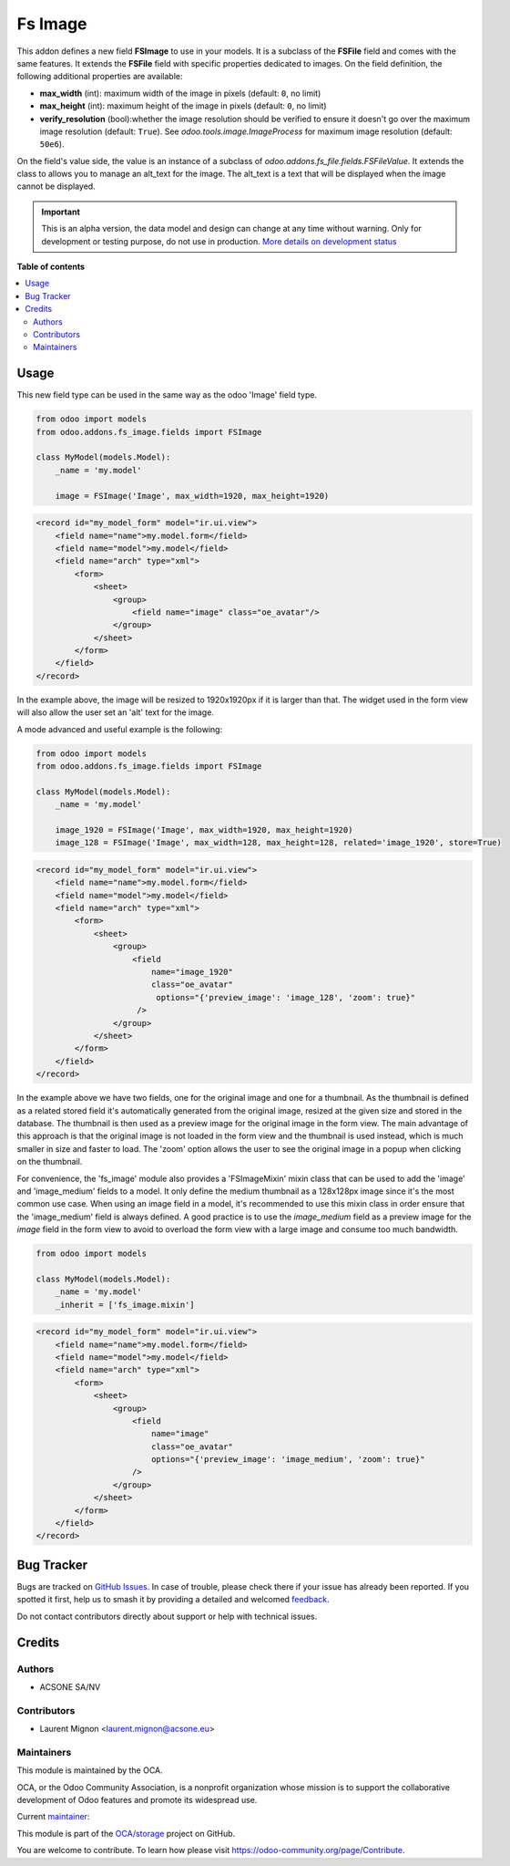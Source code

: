 ========
Fs Image
========

.. 
   !!!!!!!!!!!!!!!!!!!!!!!!!!!!!!!!!!!!!!!!!!!!!!!!!!!!
   !! This file is generated by oca-gen-addon-readme !!
   !! changes will be overwritten.                   !!
   !!!!!!!!!!!!!!!!!!!!!!!!!!!!!!!!!!!!!!!!!!!!!!!!!!!!
   !! source digest: sha256:117413401c2187f3807cd4ce73ae108acacc5347ac150ec1fce965b5d073ee25
   !!!!!!!!!!!!!!!!!!!!!!!!!!!!!!!!!!!!!!!!!!!!!!!!!!!!

.. |badge1| image:: https://img.shields.io/badge/maturity-Alpha-red.png
    :target: https://odoo-community.org/page/development-status
    :alt: Alpha
.. |badge2| image:: https://img.shields.io/badge/licence-AGPL--3-blue.png
    :target: http://www.gnu.org/licenses/agpl-3.0-standalone.html
    :alt: License: AGPL-3
.. |badge3| image:: https://img.shields.io/badge/github-OCA%2Fstorage-lightgray.png?logo=github
    :target: https://github.com/OCA/storage/tree/16.0/fs_image
    :alt: OCA/storage
.. |badge4| image:: https://img.shields.io/badge/weblate-Translate%20me-F47D42.png
    :target: https://translation.odoo-community.org/projects/storage-16-0/storage-16-0-fs_image
    :alt: Translate me on Weblate
.. |badge5| image:: https://img.shields.io/badge/runboat-Try%20me-875A7B.png
    :target: https://runboat.odoo-community.org/builds?repo=OCA/storage&target_branch=16.0
    :alt: Try me on Runboat

|badge1| |badge2| |badge3| |badge4| |badge5|

This addon defines a new field **FSImage** to use in your models. It is a
subclass of the **FSFile** field and comes with the same features. It extends
the **FSFile** field with specific properties dedicated to images. On the field
definition, the following additional properties are available:

* **max_width** (int): maximum width of the image in pixels (default: ``0``, no limit)
* **max_height** (int): maximum height of the image in pixels (default: ``0``, no limit)
* **verify_resolution** (bool):whether the image resolution should be verified
  to ensure it doesn't go over the maximum image resolution (default: ``True``).
  See `odoo.tools.image.ImageProcess` for maximum image resolution (default: ``50e6``).

On the field's value side, the value is an instance of a subclass of
`odoo.addons.fs_file.fields.FSFileValue`. It extends the class to allows
you to manage an alt_text for the image. The alt_text is a text that will be
displayed when the image cannot be displayed.

.. IMPORTANT::
   This is an alpha version, the data model and design can change at any time without warning.
   Only for development or testing purpose, do not use in production.
   `More details on development status <https://odoo-community.org/page/development-status>`_

**Table of contents**

.. contents::
   :local:

Usage
=====

This new field type can be used in the same way as the odoo 'Image' field type.

.. code-block:: python

  from odoo import models
  from odoo.addons.fs_image.fields import FSImage

  class MyModel(models.Model):
      _name = 'my.model'

      image = FSImage('Image', max_width=1920, max_height=1920)


.. code-block:: xml

  <record id="my_model_form" model="ir.ui.view">
      <field name="name">my.model.form</field>
      <field name="model">my.model</field>
      <field name="arch" type="xml">
          <form>
              <sheet>
                  <group>
                      <field name="image" class="oe_avatar"/>
                  </group>
              </sheet>
          </form>
      </field>
  </record>


In the example above, the image will be resized to 1920x1920px if it is larger than that.
The widget used in the form view will also allow the user set an 'alt' text for the image.


A mode advanced and useful example is the following:

.. code-block:: python

  from odoo import models
  from odoo.addons.fs_image.fields import FSImage

  class MyModel(models.Model):
      _name = 'my.model'

      image_1920 = FSImage('Image', max_width=1920, max_height=1920)
      image_128 = FSImage('Image', max_width=128, max_height=128, related='image_1920', store=True)


.. code-block:: xml

  <record id="my_model_form" model="ir.ui.view">
      <field name="name">my.model.form</field>
      <field name="model">my.model</field>
      <field name="arch" type="xml">
          <form>
              <sheet>
                  <group>
                      <field
                          name="image_1920"
                          class="oe_avatar"
                           options="{'preview_image': 'image_128', 'zoom': true}"
                       />
                  </group>
              </sheet>
          </form>
      </field>
  </record>

In the example above we have two fields, one for the original image and one for a thumbnail.
As the thumbnail is defined as a related stored field it's automatically generated
from the original image, resized at the given size and stored in the database.
The thumbnail is then used as a preview image for the original image in the form view.
The main advantage of this approach is that the original image is not loaded in the form view
and the thumbnail is used instead, which is much smaller in size and faster to load.
The 'zoom' option allows the user to see the original image in a popup when clicking on the thumbnail.

For convenience, the 'fs_image' module also provides a 'FSImageMixin' mixin class
that can be used to add the 'image' and 'image_medium' fields to a model. It only
define the medium thumbnail as a 128x128px image since it's the most common use case.
When using an image field in a model, it's recommended to use this mixin class
in order ensure that the 'image_medium' field is always defined. A good practice
is to use the `image_medium` field as a preview image for the `image` field in
the form view to avoid to overload the form view with a large image and consume
too much bandwidth.

.. code-block:: python

  from odoo import models

  class MyModel(models.Model):
      _name = 'my.model'
      _inherit = ['fs_image.mixin']


.. code-block:: xml

  <record id="my_model_form" model="ir.ui.view">
      <field name="name">my.model.form</field>
      <field name="model">my.model</field>
      <field name="arch" type="xml">
          <form>
              <sheet>
                  <group>
                      <field
                          name="image"
                          class="oe_avatar"
                          options="{'preview_image': 'image_medium', 'zoom': true}"
                      />
                  </group>
              </sheet>
          </form>
      </field>
  </record>

Bug Tracker
===========

Bugs are tracked on `GitHub Issues <https://github.com/OCA/storage/issues>`_.
In case of trouble, please check there if your issue has already been reported.
If you spotted it first, help us to smash it by providing a detailed and welcomed
`feedback <https://github.com/OCA/storage/issues/new?body=module:%20fs_image%0Aversion:%2016.0%0A%0A**Steps%20to%20reproduce**%0A-%20...%0A%0A**Current%20behavior**%0A%0A**Expected%20behavior**>`_.

Do not contact contributors directly about support or help with technical issues.

Credits
=======

Authors
~~~~~~~

* ACSONE SA/NV

Contributors
~~~~~~~~~~~~

* Laurent Mignon <laurent.mignon@acsone.eu>

Maintainers
~~~~~~~~~~~

This module is maintained by the OCA.

.. image:: https://odoo-community.org/logo.png
   :alt: Odoo Community Association
   :target: https://odoo-community.org

OCA, or the Odoo Community Association, is a nonprofit organization whose
mission is to support the collaborative development of Odoo features and
promote its widespread use.

.. |maintainer-lmignon| image:: https://github.com/lmignon.png?size=40px
    :target: https://github.com/lmignon
    :alt: lmignon

Current `maintainer <https://odoo-community.org/page/maintainer-role>`__:

|maintainer-lmignon| 

This module is part of the `OCA/storage <https://github.com/OCA/storage/tree/16.0/fs_image>`_ project on GitHub.

You are welcome to contribute. To learn how please visit https://odoo-community.org/page/Contribute.
